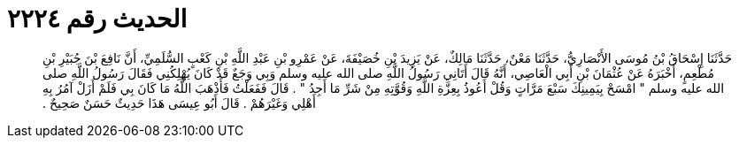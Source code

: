 
= الحديث رقم ٢٢٢٤

[quote.hadith]
حَدَّثَنَا إِسْحَاقُ بْنُ مُوسَى الأَنْصَارِيُّ، حَدَّثَنَا مَعْنٌ، حَدَّثَنَا مَالِكٌ، عَنْ يَزِيدَ بْنِ خُصَيْفَةَ، عَنْ عَمْرِو بْنِ عَبْدِ اللَّهِ بْنِ كَعْبٍ السُّلَمِيِّ، أَنَّ نَافِعَ بْنَ جُبَيْرِ بْنِ مُطْعِمٍ، أَخْبَرَهُ عَنْ عُثْمَانَ بْنِ أَبِي الْعَاصِي، أَنَّهُ قَالَ أَتَانِي رَسُولُ اللَّهِ صلى الله عليه وسلم وَبِي وَجَعٌ قَدْ كَانَ يُهْلِكُنِي فَقَالَ رَسُولُ اللَّهِ صلى الله عليه وسلم ‏"‏ امْسَحْ بِيَمِينِكَ سَبْعَ مَرَّاتٍ وَقُلْ أَعُوذُ بِعِزَّةِ اللَّهِ وَقُوَّتِهِ مِنْ شَرِّ مَا أَجِدُ ‏"‏ ‏.‏ قَالَ فَفَعَلْتُ فَأَذْهَبَ اللَّهُ مَا كَانَ بِي فَلَمْ أَزَلْ آمُرُ بِهِ أَهْلِي وَغَيْرَهُمْ ‏.‏ قَالَ أَبُو عِيسَى هَذَا حَدِيثٌ حَسَنٌ صَحِيحٌ ‏.‏